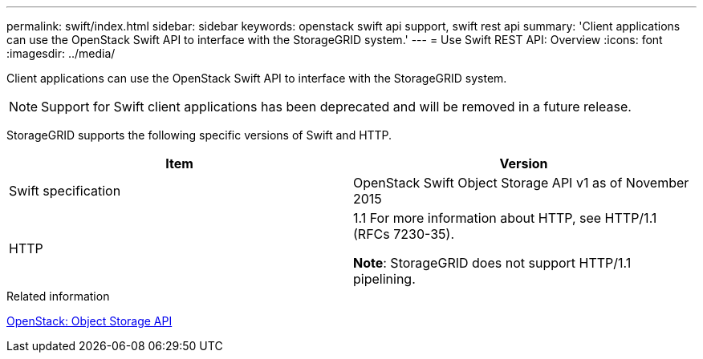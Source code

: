 ---
permalink: swift/index.html
sidebar: sidebar
keywords: openstack swift api support, swift rest api
summary: 'Client applications can use the OpenStack Swift API to interface with the StorageGRID system.'
---
= Use Swift REST API: Overview
:icons: font
:imagesdir: ../media/

[.lead]
Client applications can use the OpenStack Swift API to interface with the StorageGRID system.

NOTE: Support for Swift client applications has been deprecated and will be removed in a future release.

StorageGRID supports the following specific versions of Swift and HTTP.

[options="header"]
|===
| Item| Version
a|
Swift specification
a|
OpenStack Swift Object Storage API v1 as of November 2015
a|
HTTP
a|
1.1
For more information about HTTP, see HTTP/1.1 (RFCs 7230-35).

*Note*: StorageGRID does not support HTTP/1.1 pipelining.

|===
.Related information

http://docs.openstack.org/developer/swift/api/object_api_v1_overview.html[OpenStack: Object Storage API^]
